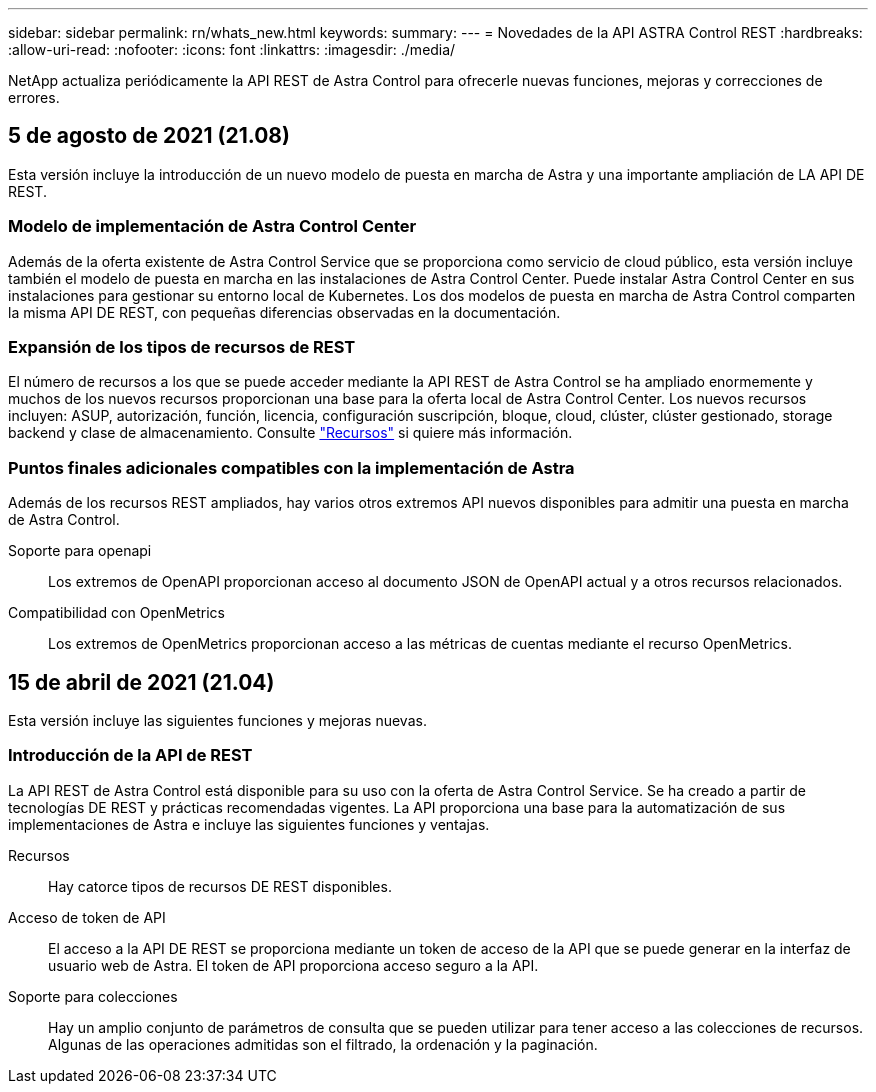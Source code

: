---
sidebar: sidebar 
permalink: rn/whats_new.html 
keywords:  
summary:  
---
= Novedades de la API ASTRA Control REST
:hardbreaks:
:allow-uri-read: 
:nofooter: 
:icons: font
:linkattrs: 
:imagesdir: ./media/


[role="lead"]
NetApp actualiza periódicamente la API REST de Astra Control para ofrecerle nuevas funciones, mejoras y correcciones de errores.



== 5 de agosto de 2021 (21.08)

Esta versión incluye la introducción de un nuevo modelo de puesta en marcha de Astra y una importante ampliación de LA API DE REST.



=== Modelo de implementación de Astra Control Center

Además de la oferta existente de Astra Control Service que se proporciona como servicio de cloud público, esta versión incluye también el modelo de puesta en marcha en las instalaciones de Astra Control Center. Puede instalar Astra Control Center en sus instalaciones para gestionar su entorno local de Kubernetes. Los dos modelos de puesta en marcha de Astra Control comparten la misma API DE REST, con pequeñas diferencias observadas en la documentación.



=== Expansión de los tipos de recursos de REST

El número de recursos a los que se puede acceder mediante la API REST de Astra Control se ha ampliado enormemente y muchos de los nuevos recursos proporcionan una base para la oferta local de Astra Control Center. Los nuevos recursos incluyen: ASUP, autorización, función, licencia, configuración suscripción, bloque, cloud, clúster, clúster gestionado, storage backend y clase de almacenamiento. Consulte link:../endpoints/resources.html["Recursos"] si quiere más información.



=== Puntos finales adicionales compatibles con la implementación de Astra

Además de los recursos REST ampliados, hay varios otros extremos API nuevos disponibles para admitir una puesta en marcha de Astra Control.

Soporte para openapi:: Los extremos de OpenAPI proporcionan acceso al documento JSON de OpenAPI actual y a otros recursos relacionados.
Compatibilidad con OpenMetrics:: Los extremos de OpenMetrics proporcionan acceso a las métricas de cuentas mediante el recurso OpenMetrics.




== 15 de abril de 2021 (21.04)

Esta versión incluye las siguientes funciones y mejoras nuevas.



=== Introducción de la API de REST

La API REST de Astra Control está disponible para su uso con la oferta de Astra Control Service. Se ha creado a partir de tecnologías DE REST y prácticas recomendadas vigentes. La API proporciona una base para la automatización de sus implementaciones de Astra e incluye las siguientes funciones y ventajas.

Recursos:: Hay catorce tipos de recursos DE REST disponibles.
Acceso de token de API:: El acceso a la API DE REST se proporciona mediante un token de acceso de la API que se puede generar en la interfaz de usuario web de Astra. El token de API proporciona acceso seguro a la API.
Soporte para colecciones:: Hay un amplio conjunto de parámetros de consulta que se pueden utilizar para tener acceso a las colecciones de recursos. Algunas de las operaciones admitidas son el filtrado, la ordenación y la paginación.

